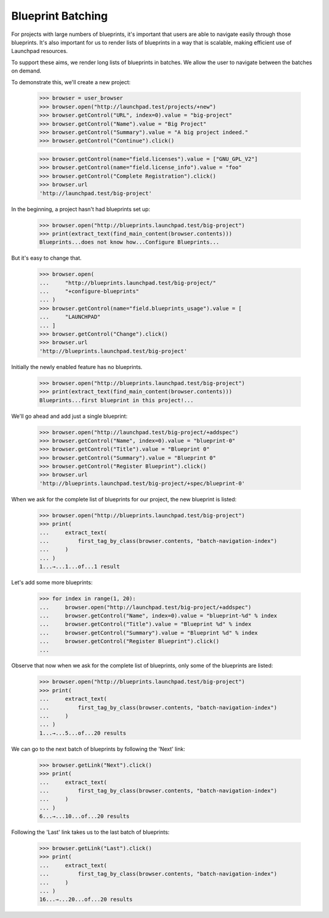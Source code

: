 Blueprint Batching
==================

For projects with large numbers of blueprints, it's important that users are
able to navigate easily through those blueprints. It's also important for us
to render lists of blueprints in a way that is scalable, making efficient use
of Launchpad resources.

To support these aims, we render long lists of blueprints in batches. We allow
the user to navigate between the batches on demand.

To demonstrate this, we'll create a new project:

    >>> browser = user_browser
    >>> browser.open("http://launchpad.test/projects/+new")
    >>> browser.getControl("URL", index=0).value = "big-project"
    >>> browser.getControl("Name").value = "Big Project"
    >>> browser.getControl("Summary").value = "A big project indeed."
    >>> browser.getControl("Continue").click()

    >>> browser.getControl(name="field.licenses").value = ["GNU_GPL_V2"]
    >>> browser.getControl(name="field.license_info").value = "foo"
    >>> browser.getControl("Complete Registration").click()
    >>> browser.url
    'http://launchpad.test/big-project'

In the beginning, a project hasn't had blueprints set up:

    >>> browser.open("http://blueprints.launchpad.test/big-project")
    >>> print(extract_text(find_main_content(browser.contents)))
    Blueprints...does not know how...Configure Blueprints...

But it's easy to change that.

    >>> browser.open(
    ...     "http://blueprints.launchpad.test/big-project/"
    ...     "+configure-blueprints"
    ... )
    >>> browser.getControl(name="field.blueprints_usage").value = [
    ...     "LAUNCHPAD"
    ... ]
    >>> browser.getControl("Change").click()
    >>> browser.url
    'http://blueprints.launchpad.test/big-project'

Initially the newly enabled feature has no blueprints.

    >>> browser.open("http://blueprints.launchpad.test/big-project")
    >>> print(extract_text(find_main_content(browser.contents)))
    Blueprints...first blueprint in this project!...

We'll go ahead and add just a single blueprint:

    >>> browser.open("http://launchpad.test/big-project/+addspec")
    >>> browser.getControl("Name", index=0).value = "blueprint-0"
    >>> browser.getControl("Title").value = "Blueprint 0"
    >>> browser.getControl("Summary").value = "Blueprint 0"
    >>> browser.getControl("Register Blueprint").click()
    >>> browser.url
    'http://blueprints.launchpad.test/big-project/+spec/blueprint-0'

When we ask for the complete list of blueprints for our project, the new
blueprint is listed:

    >>> browser.open("http://blueprints.launchpad.test/big-project")
    >>> print(
    ...     extract_text(
    ...         first_tag_by_class(browser.contents, "batch-navigation-index")
    ...     )
    ... )
    1...→...1...of...1 result

Let's add some more blueprints:

    >>> for index in range(1, 20):
    ...     browser.open("http://launchpad.test/big-project/+addspec")
    ...     browser.getControl("Name", index=0).value = "blueprint-%d" % index
    ...     browser.getControl("Title").value = "Blueprint %d" % index
    ...     browser.getControl("Summary").value = "Blueprint %d" % index
    ...     browser.getControl("Register Blueprint").click()
    ...

Observe that now when we ask for the complete list of blueprints, only some of
the blueprints are listed:

    >>> browser.open("http://blueprints.launchpad.test/big-project")
    >>> print(
    ...     extract_text(
    ...         first_tag_by_class(browser.contents, "batch-navigation-index")
    ...     )
    ... )
    1...→...5...of...20 results

We can go to the next batch of blueprints by following the 'Next' link:

    >>> browser.getLink("Next").click()
    >>> print(
    ...     extract_text(
    ...         first_tag_by_class(browser.contents, "batch-navigation-index")
    ...     )
    ... )
    6...→...10...of...20 results

Following the 'Last' link takes us to the last batch of blueprints:

    >>> browser.getLink("Last").click()
    >>> print(
    ...     extract_text(
    ...         first_tag_by_class(browser.contents, "batch-navigation-index")
    ...     )
    ... )
    16...→...20...of...20 results
